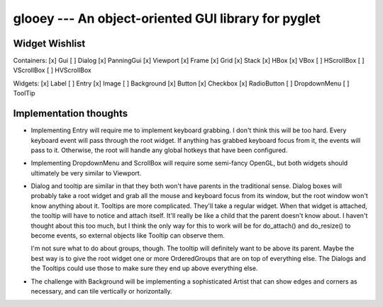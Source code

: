 ****************************************************
glooey --- An object-oriented GUI library for pyglet
****************************************************

Widget Wishlist
===============
Containers:
[x] Gui
[ ] Dialog
[x] PanningGui
[x] Viewport
[x] Frame
[x] Grid
[x] Stack
[x] HBox
[x] VBox
[ ] HScrollBox
[ ] VScrollBox
[ ] HVScrollBox

Widgets:
[x] Label
[ ] Entry
[x] Image
[ ] Background
[x] Button
[x] Checkbox
[x] RadioButton
[ ] DropdownMenu
[ ] ToolTip

Implementation thoughts
=======================
- Implementing Entry will require me to implement keyboard grabbing.  I don't 
  think this will be too hard.  Every keyboard event will pass through the root 
  widget.  If anything has grabbed keyboard focus from it, the events will pass 
  to it.  Otherwise, the root will handle any global hotkeys that have been 
  configured.

- Implementing DropdownMenu and ScrollBox will require some semi-fancy OpenGL, 
  but both widgets should ultimately be very similar to Viewport.

- Dialog and tooltip are similar in that they both won't have parents in the 
  traditional sense.  Dialog boxes will probably take a root widget and grab 
  all the mouse and keyboard focus from its window, but the root window won't 
  know anything about it.  Tooltips are more complicated.  They'll take a 
  regular widget.  When that widget is attached, the tooltip will have to 
  notice and attach itself.  It'll really be like a child that the parent 
  doesn't know about.  I haven't thought about this too much, but I think the 
  only way for this to work will be for do_attach() and do_resize() to become 
  events, so external objects like Tooltip can observe them.
  
  I'm not sure what to do about groups, though.  The tooltip will definitely 
  want to be above its parent.  Maybe the best way is to give the root widget 
  one or more OrderedGroups that are on top of everything else.  The Dialogs 
  and the Tooltips could use those to make sure they end up above everything 
  else.

- The challenge with Background will be implementing a sophisticated Artist 
  that can show edges and corners as necessary, and can tile vertically or 
  horizontally.
